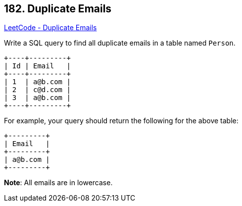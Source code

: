 == 182. Duplicate Emails

https://leetcode.com/problems/duplicate-emails/[LeetCode - Duplicate Emails]

Write a SQL query to find all duplicate emails in a table named `Person`.

[subs="verbatim,quotes"]
----
+----+---------+
| Id | Email   |
+----+---------+
| 1  | a@b.com |
| 2  | c@d.com |
| 3  | a@b.com |
+----+---------+
----

For example, your query should return the following for the above table:

[subs="verbatim,quotes"]
----
+---------+
| Email   |
+---------+
| a@b.com |
+---------+
----

*Note*: All emails are in lowercase.

